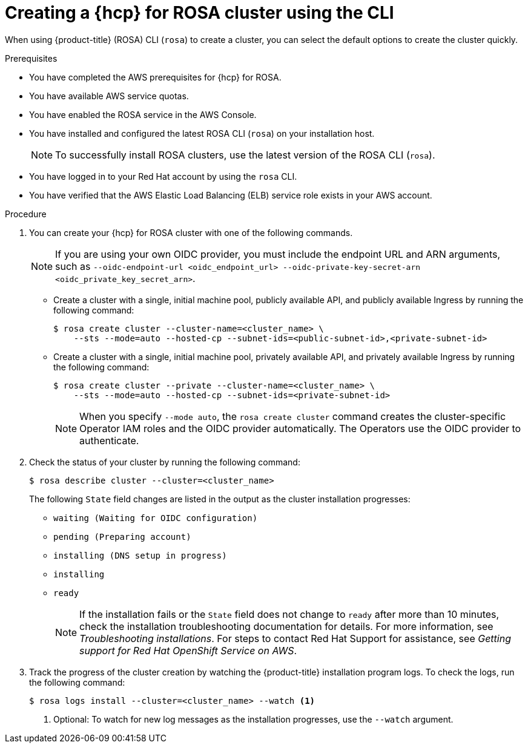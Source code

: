 // Module included in the following assemblies:
//
// * rosa_hcp/rosa-hcp-sts-creating-a-cluster-quickly.adoc

:_content-type: PROCEDURE
[id="rosa-hcp-sts-creating-a-cluster-cli_{context}"]
= Creating a {hcp} for ROSA cluster using the CLI

When using {product-title} (ROSA) CLI (`rosa`) to create a cluster, you can select the default options to create the cluster quickly.

.Prerequisites

* You have completed the AWS prerequisites for {hcp} for ROSA.
* You have available AWS service quotas.
* You have enabled the ROSA service in the AWS Console.
* You have installed and configured the latest ROSA CLI (`rosa`) on your installation host.
+
[NOTE]
====
To successfully install ROSA clusters, use the latest version of the ROSA CLI (`rosa`).
====
* You have logged in to your Red Hat account by using the `rosa` CLI.
* You have verified that the AWS Elastic Load Balancing (ELB) service role exists in your AWS account.

.Procedure

//. Create environmental variables for your region and cluster name.
//+
//[source,terminal]
//----
//CLUSTER_NAME="<cluster-name>"
//REGION="<region>"
//----

. You can create your {hcp} for ROSA cluster with one of the following commands. 
+
[NOTE]
====
If you are using your own OIDC provider, you must include the endpoint URL and ARN arguments, such as `--oidc-endpoint-url <oidc_endpoint_url> --oidc-private-key-secret-arn <oidc_private_key_secret_arn>`.
====

** Create a cluster with a single, initial machine pool, publicly available API, and publicly available Ingress by running the following command:
+
[source,terminal]
----
$ rosa create cluster --cluster-name=<cluster_name> \
    --sts --mode=auto --hosted-cp --subnet-ids=<public-subnet-id>,<private-subnet-id>
----

** Create a cluster with a single, initial machine pool, privately available API, and privately available Ingress by running the following command:
+
[source,terminal]
----
$ rosa create cluster --private --cluster-name=<cluster_name> \
    --sts --mode=auto --hosted-cp --subnet-ids=<private-subnet-id>
----
+
[NOTE]
====
When you specify `--mode auto`, the `rosa create cluster` command creates the cluster-specific Operator IAM roles and the OIDC provider automatically. The Operators use the OIDC provider to authenticate.
====

. Check the status of your cluster by running the following command:
+
[source,terminal]
----
$ rosa describe cluster --cluster=<cluster_name>
----
+
The following `State` field changes are listed in the output as the cluster installation progresses:
+
* `waiting (Waiting for OIDC configuration)`
* `pending (Preparing account)`
* `installing (DNS setup in progress)`
* `installing`
* `ready`
+
[NOTE]
====
If the installation fails or the `State` field does not change to `ready` after more than 10 minutes, check the installation troubleshooting documentation for details. For more information, see _Troubleshooting installations_. For steps to contact Red Hat Support for assistance, see _Getting support for Red Hat OpenShift Service on AWS_.
====

. Track the progress of the cluster creation by watching the {product-title} installation program logs. To check the logs, run the following command:
+
[source,terminal]
----
$ rosa logs install --cluster=<cluster_name> --watch <1>
----
<1> Optional: To watch for new log messages as the installation progresses, use the `--watch` argument.